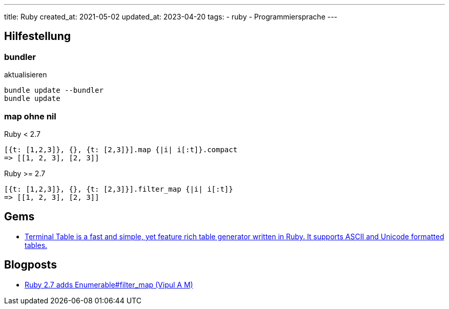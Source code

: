 ---
title: Ruby
created_at: 2021-05-02
updated_at: 2023-04-20
tags:
- ruby
- Programmiersprache
---

== Hilfestellung

=== bundler

.aktualisieren
[source, shell, role=terminal]
----
bundle update --bundler
bundle update
----

=== map ohne nil

.Ruby < 2.7
[source, ruby, role=code]
----
[{t: [1,2,3]}, {}, {t: [2,3]}].map {|i| i[:t]}.compact
=> [[1, 2, 3], [2, 3]]
----

.Ruby >= 2.7
[source, ruby, role=code]
----
[{t: [1,2,3]}, {}, {t: [2,3]}].filter_map {|i| i[:t]}
=> [[1, 2, 3], [2, 3]]
----

== Gems

* https://github.com/tj/terminal-table[Terminal Table is a fast and simple, yet feature rich table generator written in Ruby. It supports ASCII and Unicode formatted tables.]

== Blogposts

* https://blog.saeloun.com/2019/05/25/ruby-2-7-enumerable-filter-map.html[Ruby 2.7 adds Enumerable#filter_map (Vipul A M)]